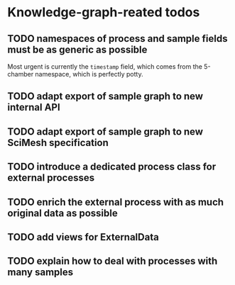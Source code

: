 * Knowledge-graph-reated todos

** TODO namespaces of process and sample fields must be as generic as possible

Most urgent is currently the ~timestamp~ field, which comes from the 5-chamber namespace, which is perfectly potty.

** TODO adapt export of sample graph to new internal API

** TODO adapt export of sample graph to new SciMesh specification

** TODO introduce a dedicated process class for external processes

** TODO enrich the external process with as much original data as possible

** TODO add views for ExternalData

** TODO explain how to deal with processes with many samples
